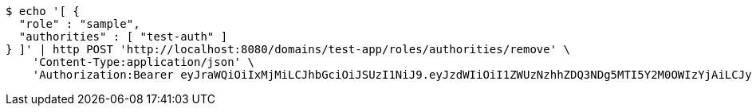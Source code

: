 [source,bash]
----
$ echo '[ {
  "role" : "sample",
  "authorities" : [ "test-auth" ]
} ]' | http POST 'http://localhost:8080/domains/test-app/roles/authorities/remove' \
    'Content-Type:application/json' \
    'Authorization:Bearer eyJraWQiOiIxMjMiLCJhbGciOiJSUzI1NiJ9.eyJzdWIiOiI1ZWUzNzhhZDQ3NDg5MTI5Y2M0OWIzYjAiLCJyb2xlcyI6W10sImlzcyI6Im1tYWR1LmNvbSIsImdyb3VwcyI6W10sImF1dGhvcml0aWVzIjpbXSwiY2xpZW50X2lkIjoiMjJlNjViNzItOTIzNC00MjgxLTlkNzMtMzIzMDA4OWQ0OWE3IiwiZG9tYWluX2lkIjoiMCIsImF1ZCI6InRlc3QiLCJuYmYiOjE1OTI5MTU4NTEsInVzZXJfaWQiOiIxMTExMTExMTEiLCJzY29wZSI6ImEudGVzdC1hcHAucm9sZS5yZW1vdmVfYXV0aG9yaXR5IiwiZXhwIjoxNTkyOTE1ODU2LCJpYXQiOjE1OTI5MTU4NTEsImp0aSI6ImY1YmY3NWE2LTA0YTAtNDJmNy1hMWUwLTU4M2UyOWNkZTg2YyJ9.LOLv8hpKXvN04Kg87EUl5t62zbjDRYwrbc-dPiQYllNduHsuQk8_whukaOaa8LsYNKOq6_wQ8PdITY2mihcdzH_gQHPAAe-bTnnjehLKUbEDBAhNjnUcWX0YPya-jyhmsgiffx5J-lGNOdMoE8xdv1gO5_P6Wz3OvirfUeUzaCxJHjxUWoL8VlJdS14FK9Esyix3ZHZ40BZbPBL4z7yyV6KOn2ScLR7XkStBPhS8u_WAkmr0H3J2-Bi7K3Bu7ppQSPca_3otFKP-e0TQzU6kwQHI7LprDHoLCDBwSlHrFSsb0E6mTZxXlj5R7L7kUwHwV4pHP-ACrrEQecZsHLAARA'
----